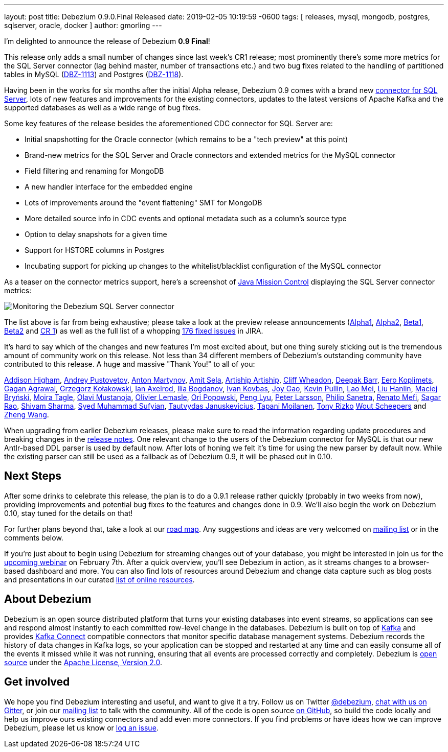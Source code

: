 ---
layout: post
title:  Debezium 0.9.0.Final Released
date:   2019-02-05 10:19:59 -0600
tags: [ releases, mysql, mongodb, postgres, sqlserver, oracle, docker ]
author: gmorling
---

I'm delighted to announce the release of Debezium *0.9 Final*!

This release only adds a small number of changes since last week's CR1 release;
most prominently there's some more metrics for the SQL Server connector
(lag behind master, number of transactions etc.)
and two bug fixes related to the handling of partitioned tables in MySQL (https://issues.redhat.com/browse/DBZ-1113[DBZ-1113]) and Postgres (https://issues.redhat.com/browse/DBZ-1118[DBZ-1118]).

Having been in the works for six months after the initial Alpha release,
Debezium 0.9 comes with a brand new link:/docs/connectors/sqlserver/[connector for SQL Server],
lots of new features and improvements for the existing connectors,
updates to the latest versions of Apache Kafka and the supported databases
as well as a wide range of bug fixes.

+++<!-- more -->+++

Some key features of the release besides the aforementioned CDC connector for SQL Server are:

* Initial snapshotting for the Oracle connector (which remains to be a "tech preview" at this point)
* Brand-new metrics for the SQL Server and Oracle connectors and extended metrics for the MySQL connector
* Field filtering and renaming for MongoDB
* A new handler interface for the embedded engine
* Lots of improvements around the "event flattening" SMT for MongoDB
* More detailed source info in CDC events and optional metadata such as a column's source type
* Option to delay snapshots for a given time
* Support for HSTORE columns in Postgres
* Incubating support for picking up changes to the whitelist/blacklist configuration of the MySQL connector

As a teaser on the connector metrics support, here's a screenshot of https://openjdk.java.net/projects/jmc/[Java Mission Control]
displaying the SQL Server connector metrics:

++++
<div class="imageblock centered-image">
    <img src="/assets/images/java_mission_control.png" class="responsive-image" alt="Monitoring the Debezium SQL Server connector">
</div>
++++

The list above is far from being exhaustive; please take a look at the preview release announcements
(link:/blog/2018/07/26/debezium-0-9-0-alpha1-released/[Alpha1],
link:/blog/2018/10/04/debezium-0-9-0-alpha2-released/[Alpha2],
link:/blog/2018/11/22/debezium-0-9-0-beta1-released/[Beta1],
link:/blog/2018/12/19/debezium-0-9-0-beta2-released/[Beta2] and
link:/blog/2019/01/28/debezium-0-9-0-cr1-released/[CR 1])
as well as the full list of a whopping https://issues.redhat.com/issues/?jql=project%20%3D%20DBZ%20AND%20fixVersion%20in%20(0.9.0.Alpha1%2C%200.9.0.Alpha2%2C%200.9.0.Beta1%2C%200.9.0.Beta2%2C%200.9.0.CR1%2C%200.9.0.Final)%20ORDER%20BY%20issuetype%20ASC&startIndex=120[176 fixed issues] in JIRA.

It's hard to say which of the changes and new features I'm most excited about,
but one thing surely sticking out is the tremendous amount of community work on this release.
Not less than 34 different members of Debezium's outstanding community have contributed to this release.
A huge and massive "Thank You!" to all of you:

https://github.com/addisonj[Addison Higham],
https://github.com/jchipmunk[Andrey Pustovetov],
https://github.com/anton-martynov[Anton Martynov],
https://github.com/amitsela[Amit Sela],
https://github.com/artiship[Artiship Artiship],
https://github.com/CliffWheadon[Cliff Wheadon],
https://github.com/deepakbarr[Deepak Barr],
https://github.com/pimpelsang[Eero Koplimets],
https://github.com/gaganpaytm[Gagan Agrawal],
https://github.com/grzegorz8[Grzegorz Kołakowski],
https://github.com/ian-axelrod[Ian Axelrod],
https://github.com/Ipshin[Ilia Bogdanov],
https://github.com/ivankovbas[Ivan Kovbas],
https://github.com/jgao54[Joy Gao],
https://github.com/kppullin[Kevin Pullin],
https://github.com/sweat123[Lao Mei],
https://github.com/ooooorz[Liu Hanlin],
https://github.com/maver1ck[Maciej Bryński],
https://github.com/mtagle[Moira Tagle],
https://github.com/olavim[Olavi Mustanoja],
https://github.com/olivierlemasle[Olivier Lemasle],
https://github.com/oripwk[Ori Popowski],
https://github.com/PengLyu[Peng Lyu],
https://github.com/plarsson[Peter Larsson],
https://github.com/PSanetra[Philip Sanetra],
https://github.com/renatomefi[Renato Mefi],
https://github.com/sagarrao[Sagar Rao],
https://github.com/shivamsharma[Shivam Sharma],
https://github.com/SyedMuhammadSufyian[Syed Muhammad Sufyian],
https://github.com/tautautau[Tautvydas Januskevicius],
https://github.com/Tapppi[Tapani Moilanen],
https://github.com/trizko[Tony Rizko]
https://github.com/wscheep[Wout Scheepers] and
https://github.com/wangzheng422[Zheng Wang].

When upgrading from earlier Debezium releases,
please make sure to read the information regarding update procedures and breaking changes in the link:/docs/releases/[release notes].
One relevant change to the users of the Debezium connector for MySQL is that our new Antlr-based DDL parser is used by default now.
After lots of honing we felt it's time for using the new parser by default now.
While the existing parser can still be used as a fallback as of Debezium 0.9,
it will be phased out in 0.10.

== Next Steps

After some drinks to celebrate this release, the plan is to do a 0.9.1 release rather quickly
(probably in two weeks from now),
providing improvements and potential bug fixes to the features and changes done in 0.9.
We'll also begin the work on Debezium 0.10,
stay tuned for the details on that!

For further plans beyond that, take a look at our link:/docs/roadmap/[road map].
Any suggestions and ideas are very welcomed on https://groups.google.com/forum/#!forum/debezium[mailing list] or in the comments below.

If you're just about to begin using Debezium for streaming changes out of your database,
you might be interested in join us for the https://www.redhat.com/en/events/webinar/change-data-streaming-patterns-microservices-kafka-and-debezium[upcoming webinar] on February 7th.
After a quick overview, you'll see Debezium in action, as it streams changes to a browser-based dashboard and more.
You can also find lots of resources around Debezium and change data capture such as blog posts and presentations in our curated link:/docs/online-resources/[list of online resources].

== About Debezium

Debezium is an open source distributed platform that turns your existing databases into event streams,
so applications can see and respond almost instantly to each committed row-level change in the databases.
Debezium is built on top of http://kafka.apache.org/[Kafka] and provides http://kafka.apache.org/documentation.html#connect[Kafka Connect] compatible connectors that monitor specific database management systems.
Debezium records the history of data changes in Kafka logs, so your application can be stopped and restarted at any time and can easily consume all of the events it missed while it was not running,
ensuring that all events are processed correctly and completely.
Debezium is link:/license/[open source] under the http://www.apache.org/licenses/LICENSE-2.0.html[Apache License, Version 2.0].

== Get involved

We hope you find Debezium interesting and useful, and want to give it a try.
Follow us on Twitter https://twitter.com/debezium[@debezium], https://gitter.im/debezium/user[chat with us on Gitter],
or join our https://groups.google.com/forum/#!forum/debezium[mailing list] to talk with the community.
All of the code is open source https://github.com/debezium/[on GitHub],
so build the code locally and help us improve ours existing connectors and add even more connectors.
If you find problems or have ideas how we can improve Debezium, please let us know or https://issues.redhat.com/projects/DBZ/issues/[log an issue].
